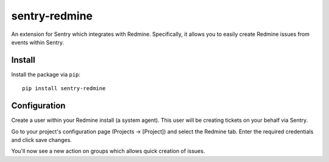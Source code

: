 sentry-redmine
==================

An extension for Sentry which integrates with Redmine. Specifically, it allows you to easily create
Redmine issues from events within Sentry.


Install
-------

Install the package via ``pip``::

    pip install sentry-redmine

Configuration
-------------

Create a user within your Redmine install (a system agent). This user will
be creating tickets on your behalf via Sentry.

Go to your project's configuration page (Projects -> [Project]) and select the
Redmine tab. Enter the required credentials and click save changes.

You'll now see a new action on groups which allows quick creation of issues.
